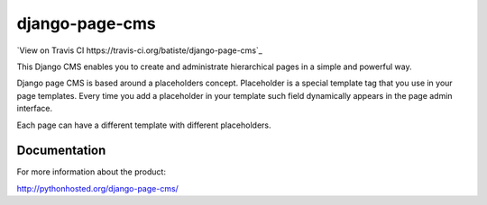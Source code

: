
django-page-cms
===============

.. image:: https://pypip.in/d/django-page-cms/badge.png
.. image:: https://api.travis-ci.org/batiste/django-page-cms.png

`View on Travis CI https://travis-ci.org/batiste/django-page-cms`_

This Django CMS enables you to create and administrate hierarchical pages in a simple and powerful way.

Django page CMS is based around a placeholders concept. Placeholder is a special template tag that
you use in your page templates. Every time you add a placeholder in your template such field
dynamically appears in the page admin interface.

Each page can have a different template with different placeholders.

.. image:: https://github.com/batiste/django-page-cms/raw/master/doc/admin-screenshot1.png

Documentation
-------------

For more information about the product:

http://pythonhosted.org/django-page-cms/

